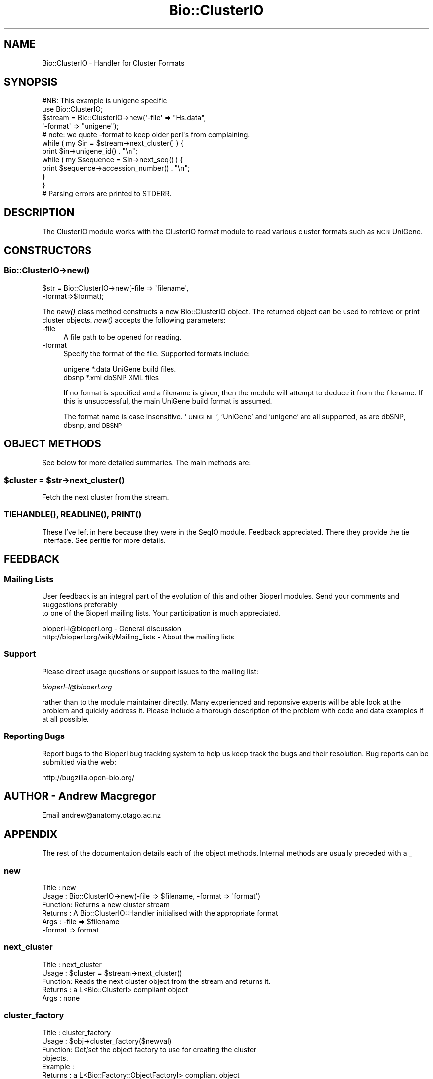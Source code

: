 .\" Automatically generated by Pod::Man 2.23 (Pod::Simple 3.14)
.\"
.\" Standard preamble:
.\" ========================================================================
.de Sp \" Vertical space (when we can't use .PP)
.if t .sp .5v
.if n .sp
..
.de Vb \" Begin verbatim text
.ft CW
.nf
.ne \\$1
..
.de Ve \" End verbatim text
.ft R
.fi
..
.\" Set up some character translations and predefined strings.  \*(-- will
.\" give an unbreakable dash, \*(PI will give pi, \*(L" will give a left
.\" double quote, and \*(R" will give a right double quote.  \*(C+ will
.\" give a nicer C++.  Capital omega is used to do unbreakable dashes and
.\" therefore won't be available.  \*(C` and \*(C' expand to `' in nroff,
.\" nothing in troff, for use with C<>.
.tr \(*W-
.ds C+ C\v'-.1v'\h'-1p'\s-2+\h'-1p'+\s0\v'.1v'\h'-1p'
.ie n \{\
.    ds -- \(*W-
.    ds PI pi
.    if (\n(.H=4u)&(1m=24u) .ds -- \(*W\h'-12u'\(*W\h'-12u'-\" diablo 10 pitch
.    if (\n(.H=4u)&(1m=20u) .ds -- \(*W\h'-12u'\(*W\h'-8u'-\"  diablo 12 pitch
.    ds L" ""
.    ds R" ""
.    ds C` ""
.    ds C' ""
'br\}
.el\{\
.    ds -- \|\(em\|
.    ds PI \(*p
.    ds L" ``
.    ds R" ''
'br\}
.\"
.\" Escape single quotes in literal strings from groff's Unicode transform.
.ie \n(.g .ds Aq \(aq
.el       .ds Aq '
.\"
.\" If the F register is turned on, we'll generate index entries on stderr for
.\" titles (.TH), headers (.SH), subsections (.SS), items (.Ip), and index
.\" entries marked with X<> in POD.  Of course, you'll have to process the
.\" output yourself in some meaningful fashion.
.ie \nF \{\
.    de IX
.    tm Index:\\$1\t\\n%\t"\\$2"
..
.    nr % 0
.    rr F
.\}
.el \{\
.    de IX
..
.\}
.\"
.\" Accent mark definitions (@(#)ms.acc 1.5 88/02/08 SMI; from UCB 4.2).
.\" Fear.  Run.  Save yourself.  No user-serviceable parts.
.    \" fudge factors for nroff and troff
.if n \{\
.    ds #H 0
.    ds #V .8m
.    ds #F .3m
.    ds #[ \f1
.    ds #] \fP
.\}
.if t \{\
.    ds #H ((1u-(\\\\n(.fu%2u))*.13m)
.    ds #V .6m
.    ds #F 0
.    ds #[ \&
.    ds #] \&
.\}
.    \" simple accents for nroff and troff
.if n \{\
.    ds ' \&
.    ds ` \&
.    ds ^ \&
.    ds , \&
.    ds ~ ~
.    ds /
.\}
.if t \{\
.    ds ' \\k:\h'-(\\n(.wu*8/10-\*(#H)'\'\h"|\\n:u"
.    ds ` \\k:\h'-(\\n(.wu*8/10-\*(#H)'\`\h'|\\n:u'
.    ds ^ \\k:\h'-(\\n(.wu*10/11-\*(#H)'^\h'|\\n:u'
.    ds , \\k:\h'-(\\n(.wu*8/10)',\h'|\\n:u'
.    ds ~ \\k:\h'-(\\n(.wu-\*(#H-.1m)'~\h'|\\n:u'
.    ds / \\k:\h'-(\\n(.wu*8/10-\*(#H)'\z\(sl\h'|\\n:u'
.\}
.    \" troff and (daisy-wheel) nroff accents
.ds : \\k:\h'-(\\n(.wu*8/10-\*(#H+.1m+\*(#F)'\v'-\*(#V'\z.\h'.2m+\*(#F'.\h'|\\n:u'\v'\*(#V'
.ds 8 \h'\*(#H'\(*b\h'-\*(#H'
.ds o \\k:\h'-(\\n(.wu+\w'\(de'u-\*(#H)/2u'\v'-.3n'\*(#[\z\(de\v'.3n'\h'|\\n:u'\*(#]
.ds d- \h'\*(#H'\(pd\h'-\w'~'u'\v'-.25m'\f2\(hy\fP\v'.25m'\h'-\*(#H'
.ds D- D\\k:\h'-\w'D'u'\v'-.11m'\z\(hy\v'.11m'\h'|\\n:u'
.ds th \*(#[\v'.3m'\s+1I\s-1\v'-.3m'\h'-(\w'I'u*2/3)'\s-1o\s+1\*(#]
.ds Th \*(#[\s+2I\s-2\h'-\w'I'u*3/5'\v'-.3m'o\v'.3m'\*(#]
.ds ae a\h'-(\w'a'u*4/10)'e
.ds Ae A\h'-(\w'A'u*4/10)'E
.    \" corrections for vroff
.if v .ds ~ \\k:\h'-(\\n(.wu*9/10-\*(#H)'\s-2\u~\d\s+2\h'|\\n:u'
.if v .ds ^ \\k:\h'-(\\n(.wu*10/11-\*(#H)'\v'-.4m'^\v'.4m'\h'|\\n:u'
.    \" for low resolution devices (crt and lpr)
.if \n(.H>23 .if \n(.V>19 \
\{\
.    ds : e
.    ds 8 ss
.    ds o a
.    ds d- d\h'-1'\(ga
.    ds D- D\h'-1'\(hy
.    ds th \o'bp'
.    ds Th \o'LP'
.    ds ae ae
.    ds Ae AE
.\}
.rm #[ #] #H #V #F C
.\" ========================================================================
.\"
.IX Title "Bio::ClusterIO 3"
.TH Bio::ClusterIO 3 "2014-08-22" "perl v5.12.4" "User Contributed Perl Documentation"
.\" For nroff, turn off justification.  Always turn off hyphenation; it makes
.\" way too many mistakes in technical documents.
.if n .ad l
.nh
.SH "NAME"
Bio::ClusterIO \- Handler for Cluster Formats
.SH "SYNOPSIS"
.IX Header "SYNOPSIS"
.Vb 1
\&  #NB: This example is unigene specific
\&
\&  use Bio::ClusterIO;
\&
\&  $stream  = Bio::ClusterIO\->new(\*(Aq\-file\*(Aq => "Hs.data", 
\&                                 \*(Aq\-format\*(Aq => "unigene");
\&  # note: we quote \-format to keep older perl\*(Aqs from complaining.
\&
\&  while ( my $in = $stream\->next_cluster() ) {
\&      print $in\->unigene_id() . "\en";
\&      while ( my $sequence = $in\->next_seq() ) {
\&          print $sequence\->accession_number() . "\en";
\&      }
\&  }
\&  # Parsing errors are printed to STDERR.
.Ve
.SH "DESCRIPTION"
.IX Header "DESCRIPTION"
The ClusterIO module works with the ClusterIO format module to read
various cluster formats such as \s-1NCBI\s0 UniGene.
.SH "CONSTRUCTORS"
.IX Header "CONSTRUCTORS"
.SS "Bio::ClusterIO\->\fInew()\fP"
.IX Subsection "Bio::ClusterIO->new()"
.Vb 2
\&   $str = Bio::ClusterIO\->new(\-file => \*(Aqfilename\*(Aq,
\&                              \-format=>$format);
.Ve
.PP
The \fInew()\fR class method constructs a new Bio::ClusterIO object.  The
returned object can be used to retrieve or print cluster
objects. \fInew()\fR accepts the following parameters:
.IP "\-file" 4
.IX Item "-file"
A file path to be opened for reading.
.IP "\-format" 4
.IX Item "-format"
Specify the format of the file.  Supported formats include:
.Sp
.Vb 2
\&   unigene              *.data  UniGene build files.
\&   dbsnp                *.xml   dbSNP XML files
.Ve
.Sp
If no format is specified and a filename is given, then the module
will attempt to deduce it from the filename.  If this is unsuccessful,
the main UniGene build format is assumed.
.Sp
The format name is case insensitive.  '\s-1UNIGENE\s0', 'UniGene' and
\&'unigene' are all supported, as are dbSNP, dbsnp, and \s-1DBSNP\s0
.SH "OBJECT METHODS"
.IX Header "OBJECT METHODS"
See below for more detailed summaries.  The main methods are:
.ie n .SS "$cluster = $str\->\fInext_cluster()\fP"
.el .SS "\f(CW$cluster\fP = \f(CW$str\fP\->\fInext_cluster()\fP"
.IX Subsection "$cluster = $str->next_cluster()"
Fetch the next cluster from the stream.
.SS "\s-1\fITIEHANDLE\s0()\fP, \s-1\fIREADLINE\s0()\fP, \s-1\fIPRINT\s0()\fP"
.IX Subsection "TIEHANDLE(), READLINE(), PRINT()"
These I've left in here because they were in the SeqIO
module. Feedback appreciated. There they provide the tie interface.
See perltie for more details.
.SH "FEEDBACK"
.IX Header "FEEDBACK"
.SS "Mailing Lists"
.IX Subsection "Mailing Lists"
User feedback is an integral part of the evolution of this
and other Bioperl modules. Send your comments and suggestions preferably
 to one of the Bioperl mailing lists.
Your participation is much appreciated.
.PP
.Vb 2
\&  bioperl\-l@bioperl.org                  \- General discussion
\&  http://bioperl.org/wiki/Mailing_lists  \- About the mailing lists
.Ve
.SS "Support"
.IX Subsection "Support"
Please direct usage questions or support issues to the mailing list:
.PP
\&\fIbioperl\-l@bioperl.org\fR
.PP
rather than to the module maintainer directly. Many experienced and 
reponsive experts will be able look at the problem and quickly 
address it. Please include a thorough description of the problem 
with code and data examples if at all possible.
.SS "Reporting Bugs"
.IX Subsection "Reporting Bugs"
Report bugs to the Bioperl bug tracking system to help us keep track
the bugs and their resolution.  Bug reports can be submitted via the
web:
.PP
.Vb 1
\&  http://bugzilla.open\-bio.org/
.Ve
.SH "AUTHOR \- Andrew Macgregor"
.IX Header "AUTHOR - Andrew Macgregor"
Email andrew@anatomy.otago.ac.nz
.SH "APPENDIX"
.IX Header "APPENDIX"
The rest of the documentation details each of the object
methods. Internal methods are usually preceded with a _
.SS "new"
.IX Subsection "new"
.Vb 6
\& Title   : new
\& Usage   : Bio::ClusterIO\->new(\-file => $filename, \-format => \*(Aqformat\*(Aq)
\& Function: Returns a new cluster stream
\& Returns : A Bio::ClusterIO::Handler initialised with the appropriate format
\& Args    : \-file => $filename
\&           \-format => format
.Ve
.SS "next_cluster"
.IX Subsection "next_cluster"
.Vb 5
\& Title   : next_cluster
\& Usage   : $cluster = $stream\->next_cluster()
\& Function: Reads the next cluster object from the stream and returns it.
\& Returns : a L<Bio::ClusterI> compliant object
\& Args    : none
.Ve
.SS "cluster_factory"
.IX Subsection "cluster_factory"
.Vb 8
\& Title   : cluster_factory
\& Usage   : $obj\->cluster_factory($newval)
\& Function: Get/set the object factory to use for creating the cluster
\&           objects.
\& Example : 
\& Returns : a L<Bio::Factory::ObjectFactoryI> compliant object
\& Args    : on set, new value (a L<Bio::Factory::ObjectFactoryI> 
\&           compliant object or undef, optional)
.Ve
.SS "object_factory"
.IX Subsection "object_factory"
.Vb 7
\& Title   : object_factory
\& Usage   : $obj\->object_factory($newval)
\& Function: This is an alias to cluster_factory with a more generic name.
\& Example : 
\& Returns : a L<Bio::Factory::ObjectFactoryI> compliant object
\& Args    : on set, new value (a L<Bio::Factory::ObjectFactoryI> 
\&           compliant object or undef, optional)
.Ve
.SS "_load_format_module"
.IX Subsection "_load_format_module"
.Vb 6
\& Title   : _load_format_module
\& Usage   : *INTERNAL ClusterIO stuff*
\& Function: Loads up (like use) a module at run time on demand
\& Example :
\& Returns :
\& Args    :
.Ve
.SS "_guess_format"
.IX Subsection "_guess_format"
.Vb 7
\& Title   : _guess_format
\& Usage   : $obj\->_guess_format($filename)
\& Function: guess format based on file suffix
\& Example :
\& Returns : guessed format of filename (lower case)
\& Args    :
\& Notes   : formats that _filehandle() will guess include unigene and dbsnp
.Ve
